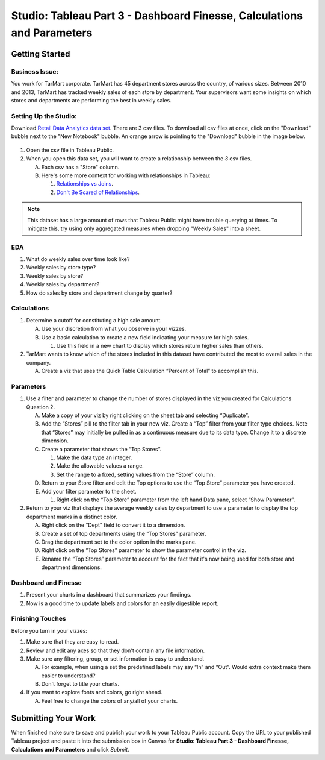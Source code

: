 Studio: Tableau Part 3 - Dashboard Finesse, Calculations and Parameters
=======================================================================

Getting Started
---------------

Business Issue:
^^^^^^^^^^^^^^^

You work for TarMart corporate. TarMart has 45 department stores across the country, of various 
sizes. Between 2010 and 2013, TarMart has tracked weekly sales of each store by department. Your 
supervisors want some insights on which stores and departments are performing the best in weekly 
sales.

Setting Up the Studio:
^^^^^^^^^^^^^^^^^^^^^^

Download `Retail Data Analytics data set <https://www.kaggle.com/datasets/manjeetsingh/retaildataset?select=Features+data+set.csv>`__. There are 3  csv files. To download all csv files at once, click on the "Download" bubble next to the "New Notebook" bubble.  An orange arrow is pointing to the "Download" bubble in the image below.

.. figure:: figures/download-multi-files.png
   :alt: An orange arrow points to the "Download" bubble, highlighting the Download option of kaggle.

#. Open the csv file in Tableau Public.  
#. When you open this data set, you will want to create a relationship between the *3* csv files.

   A. Each csv has a "Store" column.
   #. Here's some more context for working with relationships in Tableau:

      #. `Relationships vs Joins <Here's some more context for working with relationships in Tableau:>`__.
      #. `Don't Be Scared of Relationships <https://help.tableau.com/current/pro/desktop/en-us/datasource_dont_be_scared.htm>`__.

.. admonition:: Note

   This dataset has a large amount of rows that Tableau Public might have trouble querying at times. To 
   mitigate this, try using only aggregated measures when dropping "Weekly Sales" into a sheet.

EDA
^^^

1. What do weekly sales over time look like?
#. Weekly sales by store type?
#. Weekly sales by store?
#. Weekly sales by department?
#. How do sales by store and department change by quarter?

Calculations
^^^^^^^^^^^^

1. Determine a cutoff for constituting a high sale amount.

   A. Use your discretion from what you observe in your vizzes. 
   #. Use a basic calculation to create a new field indicating your measure for high sales.
   
      #. Use this field in a new chart to display which stores return higher sales than others.

#. TarMart wants to know which of the stores included in this dataset have contributed the most to overall sales in the company. 

   A. Create a viz that uses the Quick Table Calculation “Percent of Total” to accomplish this. 

Parameters
^^^^^^^^^^

1. Use a filter and parameter to change the number of stores displayed in the viz you created for Calculations Question 2.

   A. Make a copy of your viz by right clicking on the sheet tab and selecting “Duplicate”.
   #. Add the “Stores” pill to the filter tab in your new viz. Create a “Top” filter from your filter type choices. Note that “Stores” may initially be pulled in as a continuous measure due to its data type. Change it to a discrete dimension. 
   #. Create a parameter that shows the “Top Stores”.
   
      #. Make the data type an integer.
      #. Make the allowable values a range.
      #. Set the range to a fixed, setting values from the “Store” column.
      
   #. Return to your Store filter and edit the Top options to use the “Top Store” parameter you have created.
   #. Add your filter parameter to the sheet.

      #. Right click on the “Top Store” parameter from the left hand Data pane, select “Show Parameter”. 

2. Return to your viz that displays the average weekly sales by department to use a parameter to display the top department marks in a distinct color. 

   A. Right click on the “Dept” field to convert it to a dimension.
   #. Create a set of top departments using the “Top Stores” parameter.
   #. Drag the department set to the color option in the marks pane.
   #. Right click on the “Top Stores” parameter to show the parameter control in the viz.
   #. Rename the “Top Stores” parameter to account for the fact that it's now being used for both store and department dimensions.  
   
Dashboard and Finesse
^^^^^^^^^^^^^^^^^^^^^
1. Present your charts in a dashboard that summarizes your findings. 
2. Now is a good time to update labels and colors for an easily digestible report.

Finishing Touches
^^^^^^^^^^^^^^^^^

| Before you turn in your vizzes:

#. Make sure that they are easy to read. 
#. Review and edit any axes so that they don't contain any file information. 
#. Make sure any filtering, group, or set information is easy to understand. 

   A. For example, when using a set the predefined labels may say “In” and “Out”. Would extra context make them easier to understand? 
   #. Don't forget to title your charts.  

#. If you want to explore fonts and colors, go right ahead. 

   A. Feel free to change the colors of any/all of your charts.  

Submitting Your Work
--------------------

When finished make sure to save and publish your work to your Tableau Public account. Copy the URL to your published Tableau project and paste it into the submission box in 
Canvas for **Studio: Tableau Part 3 - Dashboard Finesse, Calculations and Parameters** and click *Submit*.
